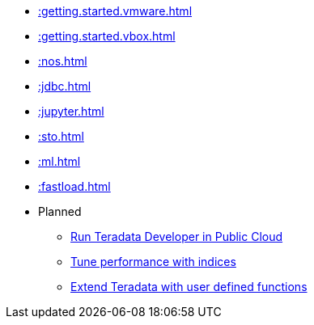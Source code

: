 * xref::getting.started.vmware.adoc[]
* xref::getting.started.vbox.adoc[]
* xref::nos.adoc[]
* xref::jdbc.adoc[]
* xref::jupyter.adoc[]
* xref::sto.adoc[]
* xref::ml.adoc[]
* xref::fastload.adoc[]

* Planned
** xref::#[Run Teradata Developer in Public Cloud]
** xref::#[Tune performance with indices]
** xref::#[Extend Teradata with user defined functions]

